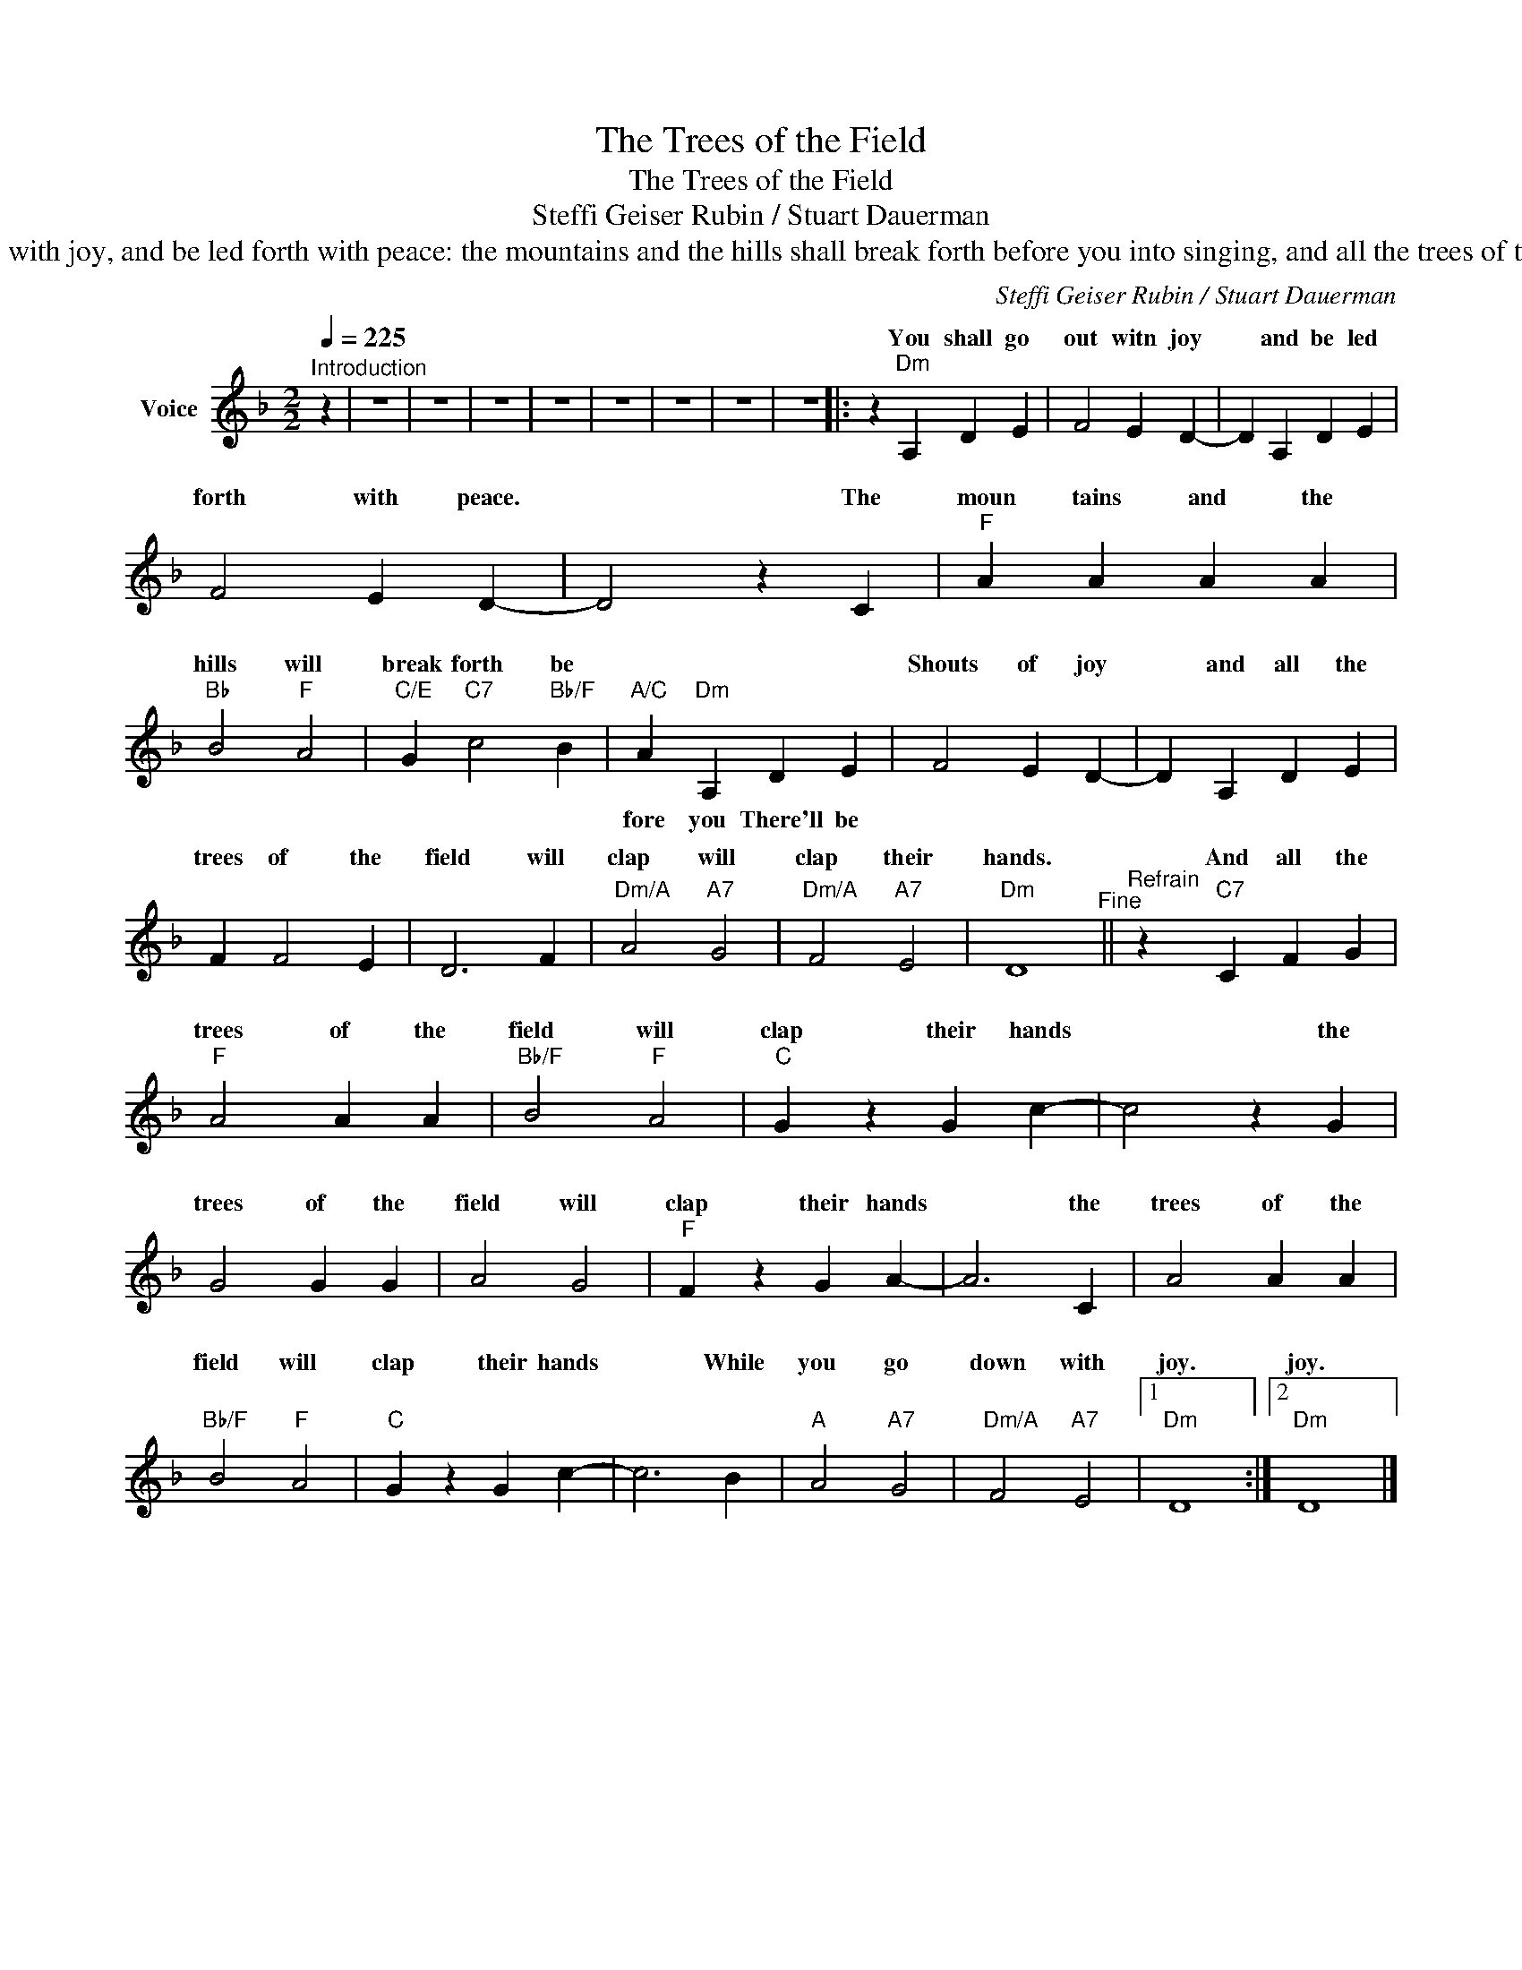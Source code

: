 X:1
T:The Trees of the Field
T:The Trees of the Field
T:Steffi Geiser Rubin / Stuart Dauerman
T:Isaiah 55:12 For ye shall go out with joy, and be led forth with peace: the mountains and the hills shall break forth before you into singing, and all the trees of the field shall clap [their] hands. 
C:Steffi Geiser Rubin / Stuart Dauerman
Z:All Rights Reserved
%%score ( 1 2 )
L:1/4
Q:1/4=225
M:2/2
K:Dmin
V:1 treble nm="Voice"
%%MIDI channel 3
%%MIDI program 0
V:2 treble 
%%MIDI channel 3
%%MIDI program 0
V:1
"^Introduction" z | z4 | z4 | z4 | z4 | z4 | z4 | z4 | z4 |: z"Dm" A, D E | F2 E D- | D A, D E | %12
w: |||||||||You shall go|out witn joy|* and be led|
 F2 E D- | D2 z C |"F" A A A A |"Bb" B2"F" A2 |"C/E" G"C7" c2"Bb/F" B | x4 | F2 E D- | D A, D E | %20
w: forth with peace.|* The|moun tains and the|hills will|break forth be||Shouts of joy|* and all the|
 F F2 E | D3 F |"Dm/A" A2"A7" G2 |"Dm/A" F2"A7" E2 |"Dm" D4"^Fine" ||"^Refrain" z"C7" C F G | %26
w: trees of the|field will|clap will|clap their|hands.|And all the|
"F" A2 A A |"Bb/F" B2"F" A2 |"C" G z G c- | c2 z G | G2 G G | A2 G2 |"F" F z G A- | A3 C | A2 A A | %35
w: trees of the|field will|clap their hands|* the|trees of the|field will|clap their hands|* the|trees of the|
"Bb/F" B2"F" A2 |"C" G z G c- | c3 B |"A" A2"A7" G2 |"Dm/A" F2"A7" E2 |1"Dm" D4 :|2"Dm" D4 |] %42
w: field will|clap their hands|* While|you go|down with|joy.|joy.|
V:2
 x | x4 | x4 | x4 | x4 | x4 | x4 | x4 | x4 |: x4 | x4 | x4 | x4 | x4 | x4 | x4 | x4 | %17
w: |||||||||||||||||
"A/C" A"Dm" A, D E | x4 | x4 | x4 | x4 | x4 | x4 | x4 || x4 | x4 | x4 | x4 | x4 | x4 | x4 | x4 | %33
w: fore you There'll be||||||||||||||||
 x4 | x4 | x4 | x4 | x4 | x4 | x4 |1 x4 :|2 x4 |] %42
w: |||||||||

